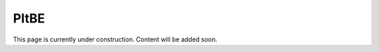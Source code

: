 PItBE 
=========================

This page is currently under construction. 
Content will be added soon.
